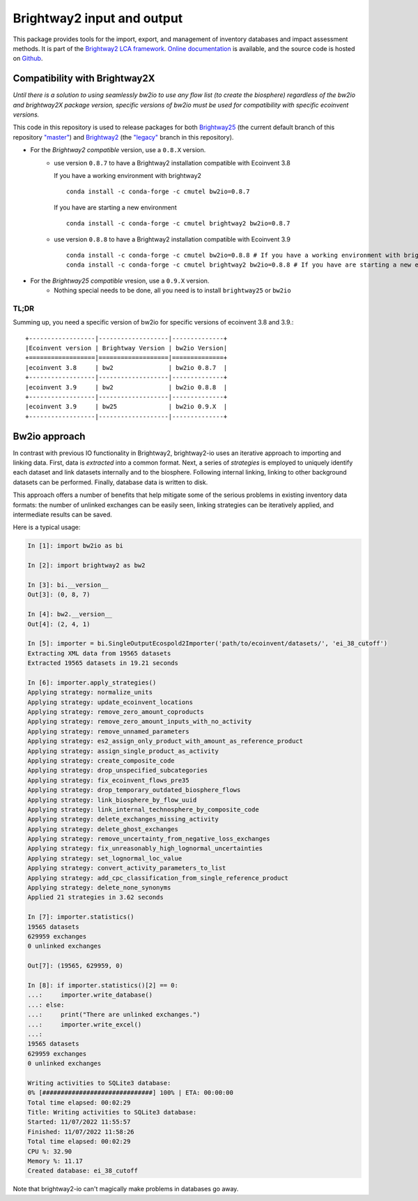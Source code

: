 Brightway2 input and output
===========================

.. image:: https://ci.appveyor.com/api/projects/status/7dox9te430eb2f8h?svg=true
   :target: https://ci.appveyor.com/project/cmutel/brightway2-io
   :alt: bw2io appveyor build status

.. image:: https://coveralls.io/repos/bitbucket/cmutel/brightway2-io/badge.svg?branch=master
    :target: https://coveralls.io/bitbucket/cmutel/brightway2-io?branch=default
    :alt: Test coverage report

This package provides tools for the import, export, and management of inventory databases and impact assessment methods. It is part of the `Brightway2 LCA framework <https://brightway.dev/>`_. `Online documentation <https://2.docs.brightway.dev/>`_ is available, and the source code is hosted on `Github <https://github.com/brightway-lca/brightway2-io>`_.

Compatibility with Brightway2X
------------------------------
*Until there is a solution to using seamlessly bw2io to use any flow list (to create the biosphere) regardless of the bw2io and brightway2X package version, specific versions of bw2io must be used for compatibility with specific ecoinvent versions.*

This code in this repository is used to release packages for both `Brightway25 <https://github.com/brightway-lca/brightway25>`_ (the current default branch of this repository `"master" <https://github.com/brightway-lca/brightway2-io/tree/master>`_) and `Brightway2 <https://github.com/brightway-lca/brightway2>`_ (the `"legacy" <https://github.com/brightway-lca/brightway2-io/tree/legacy>`_ branch in this repository).
 
- For the *Brightway2 compatible* version, use a ``0.8.X`` version.
   - use version ``0.8.7`` to have a Brightway2 installation compatible with Ecoinvent 3.8
     
     If you have a working environment with brightway2 ::     
   
         conda install -c conda-forge -c cmutel bw2io=0.8.7 
      
     If you have are starting a new environment ::
      
          conda install -c conda-forge -c cmutel brightway2 bw2io=0.8.7 
      
          
   - use version ``0.8.8`` to have a Brightway2 installation compatible with Ecoinvent 3.9 ::
   
      conda install -c conda-forge -c cmutel bw2io=0.8.8 # If you have a working environment with brightway2
      conda install -c conda-forge -c cmutel brightway2 bw2io=0.8.8 # If you have are starting a new environment
      
      
      
- For the *Brightway25 compatible* vresion, use a ``0.9.X`` version.
   - Nothing special needs to be done, all you need is to install ``brightway25`` or ``bw2io``
   
TL;DR
^^^^^

Summing up, you need a specific version of bw2io for specific versions of ecoinvent 3.8 and 3.9.::

    +------------------|-------------------|--------------+ 
    |Ecoinvent version | Brightway Version | bw2io Version| 
    +==================|===================|==============+ 
    |ecoinvent 3.8     | bw2               | bw2io 0.8.7  | 
    +------------------|-------------------|--------------+ 
    |ecoinvent 3.9     | bw2               | bw2io 0.8.8  | 
    +------------------|-------------------|--------------+ 
    |ecoinvent 3.9     | bw25              | bw2io 0.9.X  | 
    +------------------|-------------------|--------------+ 



Bw2io approach
---------------

In contrast with previous IO functionality in Brightway2, brightway2-io uses an iterative approach to importing and linking data. First, data is *extracted* into a common format. Next, a series of *strategies* is employed to uniquely identify each dataset and link datasets internally and to the biosphere. Following internal linking, linking to other background datasets can be performed. Finally, database data is written to disk.

This approach offers a number of benefits that help mitigate some of the serious problems in existing inventory data formats: the number of unlinked exchanges can be easily seen, linking strategies can be iteratively applied, and intermediate results can be saved.

Here is a typical usage:


.. code-block:: python

   In [1]: import bw2io as bi

   In [2]: import brightway2 as bw2

   In [3]: bi.__version__
   Out[3]: (0, 8, 7)

   In [4]: bw2.__version__
   Out[4]: (2, 4, 1)

   In [5]: importer = bi.SingleOutputEcospold2Importer('path/to/ecoinvent/datasets/', 'ei_38_cutoff')
   Extracting XML data from 19565 datasets
   Extracted 19565 datasets in 19.21 seconds

   In [6]: importer.apply_strategies()
   Applying strategy: normalize_units
   Applying strategy: update_ecoinvent_locations
   Applying strategy: remove_zero_amount_coproducts
   Applying strategy: remove_zero_amount_inputs_with_no_activity
   Applying strategy: remove_unnamed_parameters
   Applying strategy: es2_assign_only_product_with_amount_as_reference_product
   Applying strategy: assign_single_product_as_activity
   Applying strategy: create_composite_code
   Applying strategy: drop_unspecified_subcategories
   Applying strategy: fix_ecoinvent_flows_pre35
   Applying strategy: drop_temporary_outdated_biosphere_flows
   Applying strategy: link_biosphere_by_flow_uuid
   Applying strategy: link_internal_technosphere_by_composite_code
   Applying strategy: delete_exchanges_missing_activity
   Applying strategy: delete_ghost_exchanges
   Applying strategy: remove_uncertainty_from_negative_loss_exchanges
   Applying strategy: fix_unreasonably_high_lognormal_uncertainties
   Applying strategy: set_lognormal_loc_value
   Applying strategy: convert_activity_parameters_to_list
   Applying strategy: add_cpc_classification_from_single_reference_product
   Applying strategy: delete_none_synonyms
   Applied 21 strategies in 3.62 seconds

   In [7]: importer.statistics()
   19565 datasets
   629959 exchanges
   0 unlinked exchanges

   Out[7]: (19565, 629959, 0)

   In [8]: if importer.statistics()[2] == 0:
   ...:     importer.write_database()
   ...: else:
   ...:     print("There are unlinked exchanges.")
   ...:     importer.write_excel()
   ...: 
   19565 datasets
   629959 exchanges
   0 unlinked exchanges

   Writing activities to SQLite3 database:
   0% [##############################] 100% | ETA: 00:00:00
   Total time elapsed: 00:02:29
   Title: Writing activities to SQLite3 database:
   Started: 11/07/2022 11:55:57
   Finished: 11/07/2022 11:58:26
   Total time elapsed: 00:02:29
   CPU %: 32.90
   Memory %: 11.17
   Created database: ei_38_cutoff


Note that brightway2-io can't magically make problems in databases go away.
